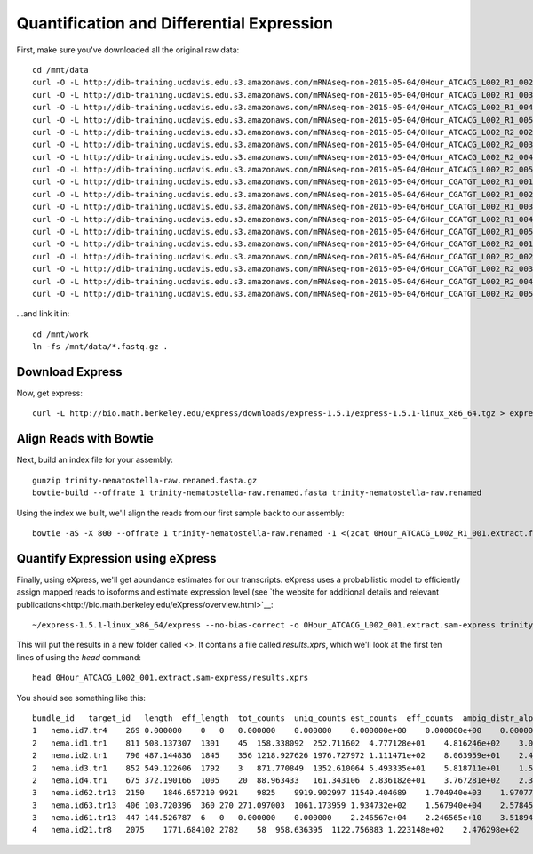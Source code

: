 Quantification and Differential Expression
==========================================

First, make sure you've downloaded all the original raw data::

    cd /mnt/data
    curl -O -L http://dib-training.ucdavis.edu.s3.amazonaws.com/mRNAseq-non-2015-05-04/0Hour_ATCACG_L002_R1_002.extract.fastq.gz
    curl -O -L http://dib-training.ucdavis.edu.s3.amazonaws.com/mRNAseq-non-2015-05-04/0Hour_ATCACG_L002_R1_003.extract.fastq.gz
    curl -O -L http://dib-training.ucdavis.edu.s3.amazonaws.com/mRNAseq-non-2015-05-04/0Hour_ATCACG_L002_R1_004.extract.fastq.gz
    curl -O -L http://dib-training.ucdavis.edu.s3.amazonaws.com/mRNAseq-non-2015-05-04/0Hour_ATCACG_L002_R1_005.extract.fastq.gz
    curl -O -L http://dib-training.ucdavis.edu.s3.amazonaws.com/mRNAseq-non-2015-05-04/0Hour_ATCACG_L002_R2_002.extract.fastq.gz
    curl -O -L http://dib-training.ucdavis.edu.s3.amazonaws.com/mRNAseq-non-2015-05-04/0Hour_ATCACG_L002_R2_003.extract.fastq.gz
    curl -O -L http://dib-training.ucdavis.edu.s3.amazonaws.com/mRNAseq-non-2015-05-04/0Hour_ATCACG_L002_R2_004.extract.fastq.gz
    curl -O -L http://dib-training.ucdavis.edu.s3.amazonaws.com/mRNAseq-non-2015-05-04/0Hour_ATCACG_L002_R2_005.extract.fastq.gz
    curl -O -L http://dib-training.ucdavis.edu.s3.amazonaws.com/mRNAseq-non-2015-05-04/6Hour_CGATGT_L002_R1_001.extract.fastq.gz
    curl -O -L http://dib-training.ucdavis.edu.s3.amazonaws.com/mRNAseq-non-2015-05-04/6Hour_CGATGT_L002_R1_002.extract.fastq.gz
    curl -O -L http://dib-training.ucdavis.edu.s3.amazonaws.com/mRNAseq-non-2015-05-04/6Hour_CGATGT_L002_R1_003.extract.fastq.gz
    curl -O -L http://dib-training.ucdavis.edu.s3.amazonaws.com/mRNAseq-non-2015-05-04/6Hour_CGATGT_L002_R1_004.extract.fastq.gz
    curl -O -L http://dib-training.ucdavis.edu.s3.amazonaws.com/mRNAseq-non-2015-05-04/6Hour_CGATGT_L002_R1_005.extract.fastq.gz
    curl -O -L http://dib-training.ucdavis.edu.s3.amazonaws.com/mRNAseq-non-2015-05-04/6Hour_CGATGT_L002_R2_001.extract.fastq.gz
    curl -O -L http://dib-training.ucdavis.edu.s3.amazonaws.com/mRNAseq-non-2015-05-04/6Hour_CGATGT_L002_R2_002.extract.fastq.gz
    curl -O -L http://dib-training.ucdavis.edu.s3.amazonaws.com/mRNAseq-non-2015-05-04/6Hour_CGATGT_L002_R2_003.extract.fastq.gz
    curl -O -L http://dib-training.ucdavis.edu.s3.amazonaws.com/mRNAseq-non-2015-05-04/6Hour_CGATGT_L002_R2_004.extract.fastq.gz
    curl -O -L http://dib-training.ucdavis.edu.s3.amazonaws.com/mRNAseq-non-2015-05-04/6Hour_CGATGT_L002_R2_005.extract.fastq.gz

...and link it in::

    cd /mnt/work
    ln -fs /mnt/data/*.fastq.gz .

Download Express
----------------

Now, get express::

    curl -L http://bio.math.berkeley.edu/eXpress/downloads/express-1.5.1/express-1.5.1-linux_x86_64.tgz > express.tar.gz

Align Reads with Bowtie
-----------------------
   
Next, build an index file for your assembly::

    gunzip trinity-nematostella-raw.renamed.fasta.gz
    bowtie-build --offrate 1 trinity-nematostella-raw.renamed.fasta trinity-nematostella-raw.renamed
    
Using the index we built, we'll align the reads from our first sample back to our assembly::

    bowtie -aS -X 800 --offrate 1 trinity-nematostella-raw.renamed -1 <(zcat 0Hour_ATCACG_L002_R1_001.extract.fastq.gz) -2 <(zcat 0Hour_ATCACG_L002_R2_001.extract.fastq.gz) > 0Hour_ATCACG_L002_001.extract.sam

Quantify Expression using eXpress
---------------------------------

Finally, using eXpress, we'll get abundance estimates for our transcripts. eXpress uses a probabilistic model to efficiently assign mapped reads to isoforms and estimate expression level (see `the website for additional details and relevant publications<http://bio.math.berkeley.edu/eXpress/overview.html>`__::

    ~/express-1.5.1-linux_x86_64/express --no-bias-correct -o 0Hour_ATCACG_L002_001.extract.sam-express trinity-nematostella-raw.renamed.fasta 0Hour_ATCACG_L002_001.extract.sam

This will put the results in a new folder called <>. It contains a file called `results.xprs`, which we'll look at the first ten lines of using the `head` command::

    head 0Hour_ATCACG_L002_001.extract.sam-express/results.xprs

You should see something like this::

    bundle_id   target_id   length  eff_length  tot_counts  uniq_counts est_counts  eff_counts  ambig_distr_alpha   ambig_distr_beta    fpkm    fpkm_conf_low   fpkm_conf_high  solvable    tpm
    1   nema.id7.tr4    269 0.000000    0   0   0.000000    0.000000    0.000000e+00    0.000000e+00    0.000000e+00    0.000000e+00    0.000000e+00    F   0.000000e+00
    2   nema.id1.tr1    811 508.137307  1301    45  158.338092  252.711602  4.777128e+01    4.816246e+02    3.073997e+03    2.311142e+03    3.836852e+03    T   4.695471e+03
    2   nema.id2.tr1    790 487.144836  1845    356 1218.927626 1976.727972 1.111471e+02    8.063959e+01    2.468419e+04    2.254229e+04    2.682610e+04    T   3.770463e+04
    2   nema.id3.tr1    852 549.122606  1792    3   871.770849  1352.610064 5.493335e+01    5.818711e+01    1.566146e+04    1.375746e+04    1.756546e+04    T   2.392257e+04
    2   nema.id4.tr1    675 372.190166  1005    20  88.963433   161.343106  2.836182e+01    3.767281e+02    2.358011e+03    1.546107e+03    3.169914e+03    T   3.601816e+03
    3   nema.id62.tr13  2150    1846.657210 9921    9825    9919.902997 11549.404689    1.704940e+03    1.970774e+01    5.299321e+04    5.281041e+04    5.317602e+04    T   8.094611e+04
    3   nema.id63.tr13  406 103.720396  360 270 271.097003  1061.173959 1.934732e+02    1.567940e+04    2.578456e+04    2.417706e+04    2.739205e+04    T   3.938541e+04
    3   nema.id61.tr13  447 144.526787  6   0   0.000000    0.000000    2.246567e+04    2.246565e+10    3.518941e-08    0.000000e+00    1.296989e-03    T   5.375114e-08
    4   nema.id21.tr8   2075    1771.684102 2782    58  958.636395  1122.756883 1.223148e+02    2.476298e+02    5.337855e+03    4.749180e+03    5.926529e+03    T   8.153470e+03
